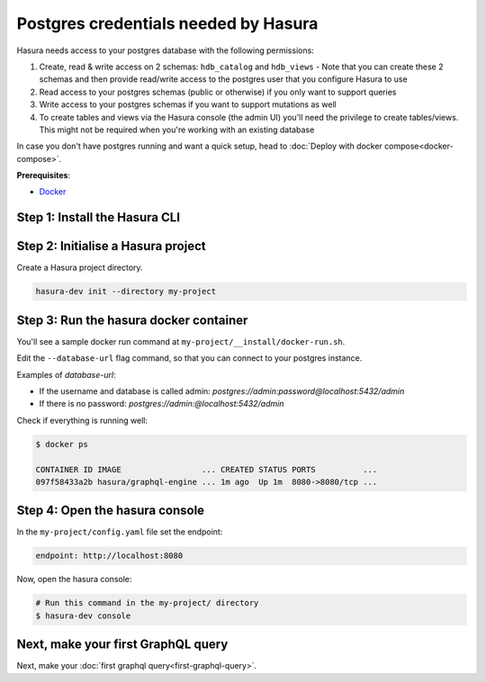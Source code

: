 Postgres credentials needed by Hasura
======================================

Hasura needs access to your postgres database with the following permissions:

#. Create, read & write access on 2 schemas: ``hdb_catalog`` and ``hdb_views``
   - Note that you can create these 2 schemas and then provide read/write access to the postgres user that you configure Hasura to use
#. Read access to your postgres schemas (public or otherwise) if you only want to support queries
#. Write access to your postgres schemas if you want to support mutations as well
#. To create tables and views via the Hasura console (the admin UI) you'll need the privilege to create tables/views. This might not be required when you're working with an existing database

In case you don't have postgres running and want a quick setup,
head to :doc:`Deploy with docker compose<docker-compose>`.

**Prerequisites**:

- `Docker <https://docs.docker.com/install/>`_


Step 1: Install the Hasura CLI
------------------------------

.. rst-class:: api_tabs
.. tabs::

   .. tab:: Mac

      In your terminal enter the following command:

      .. code-block:: bash

        curl -L https://storage.googleapis.com/hasuractl/install-dev.sh | bash

      As this is a preview release of the Hasura CLI, the CLI is named ``hasura-dev`` and not ``hasura``.

   .. tab:: Linux

      Open your linux shell and run the following command:

      .. code-block:: bash

        curl -L https://storage.googleapis.com/hasuractl/install-dev.sh | bash

      As this is a preview release of the Hasura CLI, the CLI is named ``hasura-dev`` and not ``hasura``.

   .. tab:: Windows

       Coming soon ...


Step 2: Initialise a Hasura project
-----------------------------------

Create a Hasura project directory.

.. code-block:: bash

  hasura-dev init --directory my-project

Step 3: Run the hasura docker container
---------------------------------------

You'll see a sample docker run command at ``my-project/__install/docker-run.sh``.

Edit the ``--database-url`` flag command, so that you can connect to your postgres instance.

.. code-block:: bash
   :emphasize-lines: 5

   #! /bin/bash
   docker run -p 8080:8080 \
       hasura/graphql-engine:latest \
       graphql-engine \
       --database-url postgres://username:password@hostname:port/dbname \
       serve

Examples of `database-url`:

- If the username and database is called admin: `postgres://admin:password@localhost:5432/admin`
- If there is no password: `postgres://admin:@localhost:5432/admin`

Check if everything is running well:

.. code-block:: bash

   $ docker ps

   CONTAINER ID IMAGE                 ... CREATED STATUS PORTS          ...
   097f58433a2b hasura/graphql-engine ... 1m ago  Up 1m  8080->8080/tcp ...

Step 4: Open the hasura console
-------------------------------

In the ``my-project/config.yaml`` file set the endpoint:

.. code-block:: bash

  endpoint: http://localhost:8080

Now, open the hasura console:

.. code-block:: bash

  # Run this command in the my-project/ directory
  $ hasura-dev console


Next, make your first GraphQL query
-----------------------------------

Next, make your :doc:`first graphql query<first-graphql-query>`.
